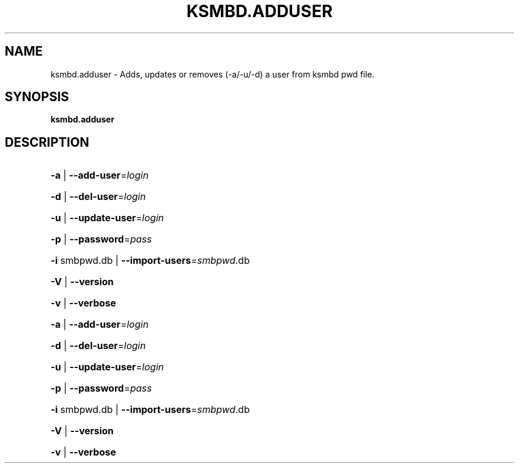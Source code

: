 .TH KSMBD.ADDUSER "8" "October 2021" "Usage: smbuseradd" "Linux System Administration"
.SH NAME
ksmbd.adduser \- Adds, updates or removes (-a/-u/-d) a user from ksmbd pwd file.
.SH SYNOPSIS
.B ksmbd.adduser

.SH DESCRIPTION
.HP
\fB\-a\fR | \fB\-\-add\-user\fR=\fI\,login\/\fR
.HP
\fB\-d\fR | \fB\-\-del\-user\fR=\fI\,login\/\fR
.HP
\fB\-u\fR | \fB\-\-update\-user\fR=\fI\,login\/\fR
.HP
\fB\-p\fR | \fB\-\-password\fR=\fI\,pass\/\fR
.HP
\fB\-i\fR smbpwd.db | \fB\-\-import\-users\fR=\fI\,smbpwd\/\fR.db
.HP
\fB\-V\fR | \fB\-\-version\fR
.HP
\fB\-v\fR | \fB\-\-verbose\fR
.HP
\fB\-a\fR | \fB\-\-add\-user\fR=\fI\,login\/\fR
.HP
\fB\-d\fR | \fB\-\-del\-user\fR=\fI\,login\/\fR
.HP
\fB\-u\fR | \fB\-\-update\-user\fR=\fI\,login\/\fR
.HP
\fB\-p\fR | \fB\-\-password\fR=\fI\,pass\/\fR
.HP
\fB\-i\fR smbpwd.db | \fB\-\-import\-users\fR=\fI\,smbpwd\/\fR.db
.HP
\fB\-V\fR | \fB\-\-version\fR
.HP
\fB\-v\fR | \fB\-\-verbose\fR
